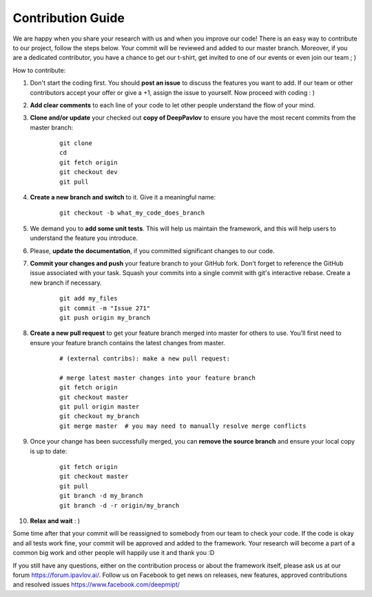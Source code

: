 
Contribution Guide
=====================

We are happy when you share your research with us and when you improve our
code! There is an easy way to contribute to our project, follow the steps
below. Your commit will be reviewed and added to our master branch. Moreover,
if you are a dedicated contributor, you have a chance to get our t-shirt,
get invited to one of our events or even join our team ; )

How to contribute:

#. Don't start the coding first. You should **post an issue** to discuss the features
   you want to add. If our team or other contributors accept your offer
   or give a +1, assign the issue to yourself. Now proceed with coding : )

#. **Add clear comments** to each line of your code to let other people understand
   the flow of your mind.

#. **Clone and/or update** your checked out **copy of DeepPavlov** to ensure
   you have the most recent commits from the master branch:

    ::

        git clone 
        cd 
        git fetch origin
        git checkout dev
        git pull

#. **Create a new branch and switch** to it. Give it a meaningful name:

    ::

        git checkout -b what_my_code_does_branch

#. We demand you to **add some unit tests**. This will help us maintain the
   framework, and this will help users to understand the feature you introduce.

#. Please, **update the documentation**, if you committed significant changes
   to our code. 

#. **Commit your changes and push** your feature branch to your GitHub fork.
   Don't forget to reference the GitHub issue associated with your task.
   Squash your commits into a single commit with git's interactive rebase.
   Create a new branch if necessary.

    ::

        git add my_files
        git commit -m "Issue 271"
        git push origin my_branch

#. **Create a new pull request** to get your feature branch merged into master
   for others to use. You’ll first need to ensure your feature branch contains
   the latest changes from master. 

    ::

        # (external contribs): make a new pull request:

        # merge latest master changes into your feature branch
        git fetch origin
        git checkout master
        git pull origin master
        git checkout my_branch
        git merge master  # you may need to manually resolve merge conflicts

#. Once your change has been successfully merged, you can **remove the source
   branch** and ensure your local copy is up to date:

    ::

        git fetch origin
        git checkout master
        git pull
        git branch -d my_branch
        git branch -d -r origin/my_branch

#. **Relax and wait** : )

Some time after that your commit will be reassigned to somebody from our team
to check your code. 
If the code is okay and all tests work fine, your commit will be approved and
added to the framework. Your research will become a part of a common big work
and other people will happily use it and thank you :D 

If you still have any questions, either on the contribution process or about
the framework itself, please ask us at our forum `<https://forum.ipavlov.ai/>`_.
Follow us on Facebook to get news on releases, new features, approved
contributions and resolved issues `<https://www.facebook.com/deepmipt/>`_

